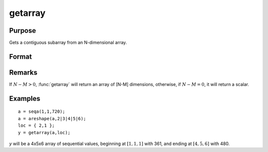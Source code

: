 
getarray
==============================================

Purpose
----------------

Gets a contiguous subarray from an N-dimensional array.

Format
----------------
.. function:: getarray(a, loc)

    :param a: array
    :type a: N-dimensional array

    :param loc: vector of indices into the array to locate the subarray of interest where :math:`1 <= M <= N`.
    :type loc: Mx1 vector

    :returns: **y** (*[N-M]-dimensional array or scalar*) - The subarray of interest located in the *loc* of *a*.

Remarks
-------

If :math:`N - M > 0`, :func:`getarray` will return an array of [N-M] dimensions, otherwise,
if :math:`N - M = 0`, it will return a scalar.


Examples
----------------

::

    a = seqa(1,1,720);
    a = areshape(a,2|3|4|5|6);
    loc = { 2,1 };
    y = getarray(a,loc);

*y* will be a 4x5x6 array of sequential values, beginning at :math:`[1,1,1]` with 361, and ending at :math:`[4,5,6]` with 480.

.. seealso:: Functions :func:`getmatrix`
